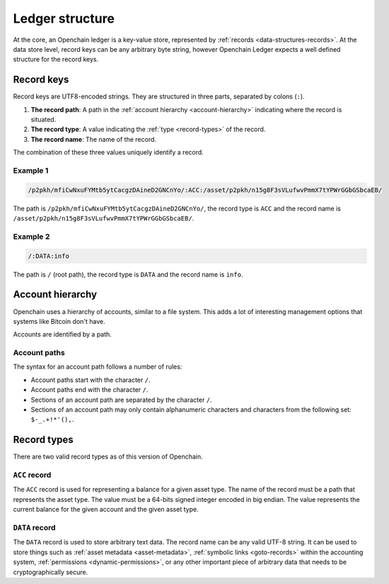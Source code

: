 Ledger structure
================

At the core, an Openchain ledger is a key-value store, represented by :ref:`records <data-structures-records>`. At the data store level, record keys can be any arbitrary byte string, however Openchain Ledger expects a well defined structure for the record keys.

Record keys
-----------

Record keys are UTF8-encoded strings. They are structured in three parts, separated by colons (``:``).

1. **The record path**: A path in the :ref:`account hierarchy <account-hierarchy>` indicating where the record is situated.
2. **The record type**: A value indicating the :ref:`type <record-types>` of the record.
3. **The record name**: The name of the record.

The combination of these three values uniquely identify a record.

Example 1
~~~~~~~~~

.. code::

    /p2pkh/mfiCwNxuFYMtb5ytCacgzDAineD2GNCnYo/:ACC:/asset/p2pkh/n15g8F3sVLufwvPmmX7tYPWrGGbGSbcaEB/

The path is ``/p2pkh/mfiCwNxuFYMtb5ytCacgzDAineD2GNCnYo/``, the record type is ``ACC`` and the record name is ``/asset/p2pkh/n15g8F3sVLufwvPmmX7tYPWrGGbGSbcaEB/``.
    
Example 2
~~~~~~~~~

.. code::

    /:DATA:info

The path is ``/`` (root path), the record type is ``DATA`` and the record name is ``info``.
    
.. _account-hierarchy:

Account hierarchy
-----------------

Openchain uses a hierarchy of accounts, similar to a file system. This adds a lot of interesting management options that systems like Bitcoin don't have.

.. image:: /images/closedloop-2.png

Accounts are identified by a path.

Account paths
~~~~~~~~~~~~~

The syntax for an account path follows a number of rules:

* Account paths start with the character ``/``.
* Account paths end with the character ``/``.
* Sections of an account path are separated by the character ``/``.
* Sections of an account path may only contain alphanumeric characters and characters from the following set: ``$-_.+!*'(),``.

.. _record-types:

Record types
------------

There are two valid record types as of this version of Openchain.

``ACC`` record
~~~~~~~~~~~~~~

The ``ACC`` record is used for representing a balance for a given asset type. The name of the record must be a path that represents the asset type. The value must be a 64-bits signed integer encoded in big endian. The value represents the current balance for the given account and the given asset type.

.. _data-record:

``DATA`` record
~~~~~~~~~~~~~~~

The ``DATA`` record is used to store arbitrary text data. The record name can be any valid UTF-8 string. It can be used to store things such as :ref:`asset metadata <asset-metadata>`, :ref:`symbolic links <goto-records>` within the accounting system, :ref:`permissions <dynamic-permissions>`, or any other important piece of arbitrary data that needs to be cryptographically secure.